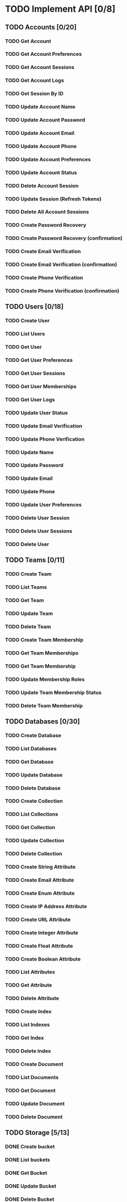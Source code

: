 #+startup: overview

* TODO Implement API [0/8]
** TODO Accounts [0/20]
*** TODO Get Account
*** TODO Get Account Preferences
*** TODO Get Account Sessions
*** TODO Get Account Logs
*** TODO Get Session By ID
*** TODO Update Account Name
*** TODO Update Account Password
*** TODO Update Account Email
*** TODO Update Account Phone
*** TODO Update Account Preferences
*** TODO Update Account Status
*** TODO Delete Account Session
*** TODO Update Session (Refresh Tokens)
*** TODO Delete All Account Sessions
*** TODO Create Password Recovery
*** TODO Create Password Recovery (confirmation)
*** TODO Create Email Verification
*** TODO Create Email Verification (confirmation)
*** TODO Create Phone Verification
*** TODO Create Phone Verification (confirmation)

** TODO Users [0/18]
*** TODO Create User
*** TODO List Users
*** TODO Get User
*** TODO Get User Preferences
*** TODO Get User Sessions
*** TODO Get User Memberships
*** TODO Get User Logs
*** TODO Update User Status
*** TODO Update Email Verification
*** TODO Update Phone Verification
*** TODO Update Name
*** TODO Update Password
*** TODO Update Email
*** TODO Update Phone
*** TODO Update User Preferences
*** TODO Delete User Session
*** TODO Delete User Sessions
*** TODO Delete User

** TODO Teams [0/11]
*** TODO Create Team
*** TODO List Teams
*** TODO Get Team
*** TODO Update Team
*** TODO Delete Team
*** TODO Create Team Membership
*** TODO Get Team Memberships
*** TODO Get Team Membership
*** TODO Update Membership Roles
*** TODO Update Team Membership Status
*** TODO Delete Team Membership

** TODO Databases [0/30]
*** TODO Create Database
*** TODO List Databases
*** TODO Get Database
*** TODO Update Database
*** TODO Delete Database
*** TODO Create Collection
*** TODO List Collections
*** TODO Get Collection
*** TODO Update Collection
*** TODO Delete Collection
*** TODO Create String Attribute
*** TODO Create Email Attribute
*** TODO Create Enum Attribute
*** TODO Create IP Address Attribute
*** TODO Create URL Attribute
*** TODO Create Integer Attribute
*** TODO Create Float Attribute
*** TODO Create Boolean Attribute
*** TODO List Attributes
*** TODO Get Attribute
*** TODO Delete Attribute
*** TODO Create Index
*** TODO List Indexes
*** TODO Get Index
*** TODO Delete Index
*** TODO Create Document
*** TODO List Documents
*** TODO Get Document
*** TODO Update Document
*** TODO Delete Document

** TODO Storage [5/13]
*** DONE Create bucket
CLOSED: [2022-07-13 Wed 14:28]
*** DONE List buckets
CLOSED: [2022-07-13 Wed 15:33]
*** DONE Get Bucket
CLOSED: [2022-07-13 Wed 15:34]
*** DONE Update Bucket
CLOSED: [2022-07-13 Wed 16:35]
*** DONE Delete Bucket
CLOSED: [2022-07-13 Wed 14:28]
*** TODO Create File
*** TODO List Files
*** TODO Get File
*** TODO Get File Preview
*** TODO Get File for Download
*** TODO Get File for View
*** TODO Update File
*** TODO Delete File

** TODO Functions [0/15]
*** TODO Create Function
*** TODO List Functions
*** TODO List runtimes
*** TODO Get Function
*** TODO Update Function
*** TODO Update Function Deployment
*** TODO Delete Function
*** TODO Create Deployment
*** TODO List Deployments
*** TODO Get Deployment
*** TODO Delete Deployment
*** TODO Create Execution
*** TODO List Executions
*** TODO Get Execution
*** TODO Retry Build

** TODO Avatars [0/7]
*** TODO Get Credit Card Icon
*** TODO Get Browser Icon
*** TODO Get Country Flag
*** TODO Get Image from URL
*** TODO Get Favicon
*** TODO Get QR Code
*** TODO Get User Initials

** TODO Health [0/10]
*** TODO Get HTTP
*** TODO Get DB
*** TODO Get Cache
*** TODO Get Time
*** TODO Get Webhooks Queue
*** TODO Get Logs Queue
*** TODO Get Certificates Queue
*** TODO Get Functions Queue
*** TODO Get Local Storage
*** TODO Get Antivirus

* TODO Write a payload builder
Writing basically the same line over and over when building JSON
payloads is inefficient, see ~appwrite-storage-create-bucket~. There
must be a way to make a macro to make the creation of payloads
simpler.

